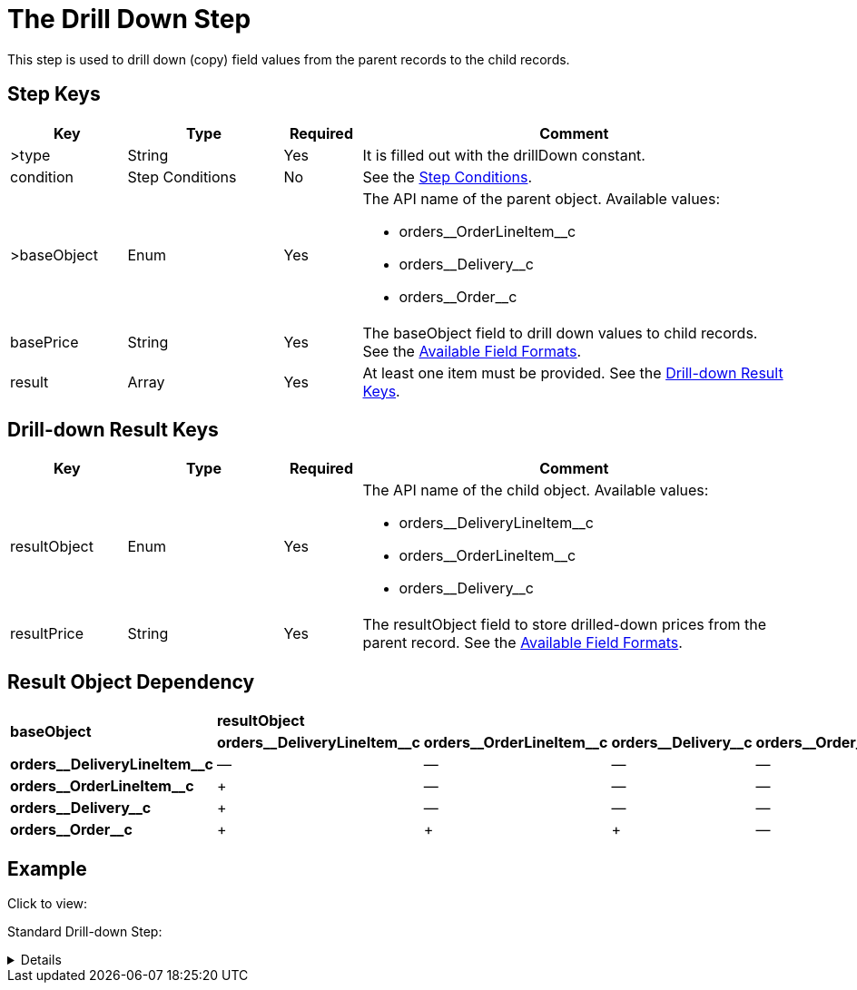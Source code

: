 = The Drill Down Step

This step is used to drill down (copy) field values from the parent records to the child records.

[[h3_109049444]]
== Step Keys

[width="100%",cols="15%,20%,10%,55%"]
|===
|*Key* |*Type* |*Required* |*Comment*

|[.apiobject]#>type# |String |Yes |It is filled out with the [.apiobject]#drillDown# constant.

|[.apiobject]#condition# |Step Conditions |No |See the xref:admin-guide/managing-ct-orders/price-management/ref-guide/pricing-procedure-v-2/pricing-procedure-v-2-steps/step-conditions.adoc[Step Conditions].

|[.apiobject]#>baseObject# |Enum |Yes a|
The API name of the parent object. Available values:

* [.apiobject]#orders\__OrderLineItem__c#
* [.apiobject]#orders\__Delivery__c#
* [.apiobject]#orders\__Order__c#

|[.apiobject]#basePrice# |String |Yes |The [.apiobject]#baseObject# field to drill down values to child records. See the xref:admin-guide/managing-ct-orders/price-management/ref-guide/pricing-procedure-v-2/pricing-procedure-available-field-formats.adoc[Available Field Formats].

|[.apiobject]#result# |Array |Yes |At least one item must be provided. See the
<<Drill-down Result Keys>>.
|===

[[h2_1299271578]]
== Drill-down Result Keys

[width="100%",cols="15%,20%,10%,55%"]
|===
|*Key* |*Type* |*Required* |*Comment*

|[.apiobject]#resultObject# |Enum |Yes a|
The API name of the child object. Available values:

* [.apiobject]#orders\__DeliveryLineItem__c#
* [.apiobject]#orders\__OrderLineItem__c#
* [.apiobject]#orders\__Delivery__c#

|[.apiobject]#resultPrice# |String |Yes |The [.apiobject]#resultObject# field to store drilled-down prices from the parent record. See the xref:admin-guide/managing-ct-orders/price-management/ref-guide/pricing-procedure-v-2/pricing-procedure-available-field-formats.adoc[Available Field Formats].
|===

[[h2_151004117]]
== Result Object Dependency

[.highlighted-table]
[width="100%",cols="^20%,^20%,^20%,^20%,^20%",]
|===
.2+|*baseObject* 4+|*resultObject* |*orders\__DeliveryLineItem__c* |*orders\__OrderLineItem__c* |*orders\__Delivery__c* |*orders\__Order__c* |*orders\__DeliveryLineItem__c* |—|—|—|—
|*orders\__OrderLineItem__c* |{plus} |—|—|—
|*orders\__Delivery__c* |{plus} |—|—|—
|*orders\__Order__c* |{plus} | {plus} | {plus}|—
|===

[[h2_1689083776]]
== Example

Click to view:

Standard Drill-down Step:

[%collapsible]
====
--
[source,json]
----
{
    "type": "drillDown",
    "baseObject": "orders__Order__c",
    "basePrice": "orders__CustomerDiscount__c",
    "result": [
        {
            "resultObject": "orders__Delivery__c",
            "resultPrice": "orders__CustomerDiscount__c"
        },
        {
            "resultObject": "orders__OrderLineItem__c",
            "resultPrice": "orders__CustomerDiscount__c"
        },
        {
            "resultObject": "orders__DeliveryLineItem__c",
            "resultPrice": "orders__CustomerDiscount__c"
        }
    ]
}
----
--
====
